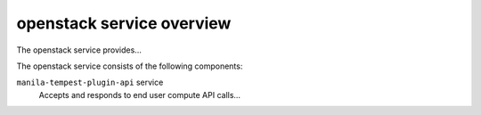 ==========================
openstack service overview
==========================
The openstack service provides...

The openstack service consists of the following components:

``manila-tempest-plugin-api`` service
  Accepts and responds to end user compute API calls...
